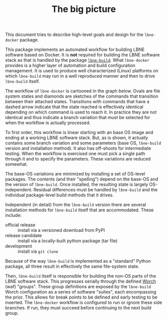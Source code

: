 #+TITLE: The big picture

This document tries to describe high-level goals and design for the =lbne-docker= package.

This package implements an automated workflow for building LBNE software based on Docker.  It is *not* required for building the LBNE software stack as that is handled by the package [[https://github.com/LBNE/lbne-build][=lbne-build=]].  What =lbne-docker= provides is a higher layer of automation and build configuration management.  It is used to produce well characterized (Linux) platforms on which =lbne-build= may run in a well reproduced manner and then to drive =lbne-build= itself.  

The workflow of =lbne-docker= is cartooned in the graph below.  Ovals are file system states and diamonds are sketches of the commands that transition between their attached states.  Transitions with commands that have a dashed arrow indicate that the state reached is effectively identical depending on which command is used to reach it.  In practice they are not identical and thus indicate a branch variation that must be selected for when the workflow is actually processed.

To first order, this workflow is linear starting with an base OS image and ending at a working LBNE software stack.  But, as is shown, it actually contains some branch variation and some parameters (base OS, =lbne-build= version and installation method).  It also has off-shoots for intermediate testing.  When the workflow is exercised one must pick a single path through it and to specify the parameters.  These variations are reduced somewhat.

The base-OS variations are minimized by installing a set of OS-level packages.  The contents (and their "spelling") depend on the base-OS and the version of =lbne-build=.  Once installed, the resulting state is largely OS-independent.  Residual differences must be handled by =lbne-build= and the individual package-level build methods that it drives.

Independent (in detail) from the =lbne-build= version there are several installation methods for =lbne-build= itself that are accommodated.  These include:

 - official release :: install via a versioned download from PyPI
 - release candidate :: install via a locally-built python package (tar file)
 - development :: install via =git clone=

Because of the way =lbne-build= is implemented as a "standard" Python package, all three result in effectively the same file-system state.

Then, =lbne-build= itself is responsible for building the non-OS parts of the LBNE software stack.  This progresses serially through the defined [[https://github.com/brettviren/worch][Worch]] (waf) "groups".  These group definitions are exposed by the =lbne-build= Worch configuration as a series of software "suites", each encompassing the prior.  This allows for break points to be defined and early testing to be inserted.  The =lbne-docker= workflow is configured to run or ignore these side branches.  If run, they must succeed before continuing to the next build group.

#+ATTR_HTML: :width 100%
[[./picture.svg]]


